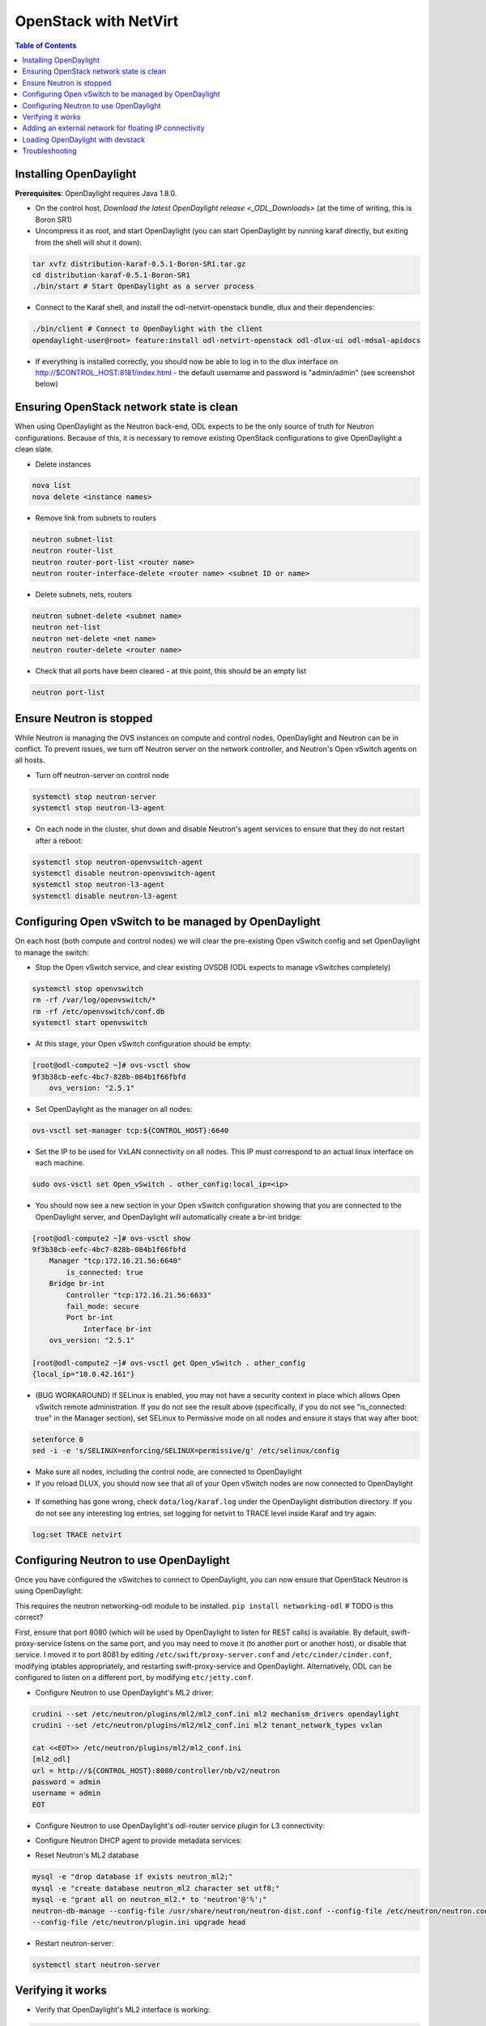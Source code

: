 OpenStack with NetVirt
======================
.. contents:: Table of Contents
      :depth: 2

Installing OpenDaylight
-----------------------

**Prerequisites**: OpenDaylight requires Java 1.8.0.

* On the control host, `Download
  the latest OpenDaylight release <_ODL_Downloads>` (at the time of writing,
  this is Boron SR1)
* Uncompress it as root, and start OpenDaylight (you can start OpenDaylight
  by running karaf directly, but exiting from the shell will shut it down):

.. code-block:: bash

    tar xvfz distribution-karaf-0.5.1-Boron-SR1.tar.gz
    cd distribution-karaf-0.5.1-Boron-SR1
    ./bin/start # Start OpenDaylight as a server process

* Connect to the Karaf shell, and install the odl-netvirt-openstack bundle,
  dlux and their dependencies:

.. code-block:: bash

    ./bin/client # Connect to OpenDaylight with the client
    opendaylight-user@root> feature:install odl-netvirt-openstack odl-dlux-ui odl-mdsal-apidocs

* If everything is installed correctly, you should now be able to log in to
  the dlux interface on http://$CONTROL_HOST:8181/index.html - the
  default username and password is "admin/admin" (see screenshot below)

.. figure:: images/netvirt/dlux-login.png

Ensuring OpenStack network state is clean
-----------------------------------------

When using OpenDaylight as the Neutron back-end, ODL expects to be the only
source of truth for Neutron configurations. Because of this, it is
necessary to remove existing OpenStack configurations to
give OpenDaylight a clean slate.

* Delete instances

.. code-block:: bash

    nova list
    nova delete <instance names>

* Remove link from subnets to routers

.. code-block:: bash

    neutron subnet-list
    neutron router-list
    neutron router-port-list <router name>
    neutron router-interface-delete <router name> <subnet ID or name>

* Delete subnets, nets, routers

.. code-block:: bash

    neutron subnet-delete <subnet name>
    neutron net-list
    neutron net-delete <net name>
    neutron router-delete <router name>

* Check that all ports have been cleared - at this point, this should be an
  empty list

.. code-block:: bash

    neutron port-list


Ensure Neutron is stopped
-------------------------

While Neutron is managing the OVS instances on compute and control nodes,
OpenDaylight and Neutron can be in conflict. To prevent issues, we turn off
Neutron server on the network controller, and Neutron's Open vSwitch agents
on all hosts.

* Turn off neutron-server on control node

.. code-block:: bash

    systemctl stop neutron-server
    systemctl stop neutron-l3-agent

* On each node in the cluster, shut down and disable Neutron's agent services to ensure that they do not restart after a reboot:

.. code-block:: bash

    systemctl stop neutron-openvswitch-agent
    systemctl disable neutron-openvswitch-agent
    systemctl stop neutron-l3-agent
    systemctl disable neutron-l3-agent


Configuring Open vSwitch to be managed by OpenDaylight
------------------------------------------------------

On each host (both compute and control nodes) we will clear the pre-existing
Open vSwitch config and set OpenDaylight to manage the switch:

* Stop the Open vSwitch service, and clear existing OVSDB (ODL expects to
  manage vSwitches completely)

.. code-block:: bash

    systemctl stop openvswitch
    rm -rf /var/log/openvswitch/*
    rm -rf /etc/openvswitch/conf.db
    systemctl start openvswitch

* At this stage, your Open vSwitch configuration should be empty:

.. code-block:: bash

    [root@odl-compute2 ~]# ovs-vsctl show
    9f3b38cb-eefc-4bc7-828b-084b1f66fbfd
        ovs_version: "2.5.1"

* Set OpenDaylight as the manager on all nodes:

.. code-block:: bash

    ovs-vsctl set-manager tcp:${CONTROL_HOST}:6640

* Set the IP to be used for VxLAN connectivity on all nodes.
  This IP must correspond to an actual linux interface on each machine.

.. code-block:: bash

    sudo ovs-vsctl set Open_vSwitch . other_config:local_ip=<ip>

* You should now see a new section in your Open vSwitch configuration
  showing that you are connected to the OpenDaylight server, and OpenDaylight
  will automatically create a br-int bridge:

.. code-block:: bash

    [root@odl-compute2 ~]# ovs-vsctl show
    9f3b38cb-eefc-4bc7-828b-084b1f66fbfd
        Manager "tcp:172.16.21.56:6640"
            is_connected: true
        Bridge br-int
            Controller "tcp:172.16.21.56:6633"
            fail_mode: secure
            Port br-int
                Interface br-int
        ovs_version: "2.5.1"

    [root@odl-compute2 ~]# ovs-vsctl get Open_vSwitch . other_config
    {local_ip="10.0.42.161"}

* (BUG WORKAROUND) If SELinux is enabled, you may not have a security
  context in place which allows Open vSwitch remote administration. If you
  do not see the result above (specifically, if you do not see
  "is_connected: true" in the Manager section), set SELinux to Permissive
  mode on all nodes and ensure it stays that way after boot:

.. code-block:: bash

    setenforce 0
    sed -i -e 's/SELINUX=enforcing/SELINUX=permissive/g' /etc/selinux/config

* Make sure all nodes, including the control node, are connected to
  OpenDaylight
* If you reload DLUX, you should now see that all of your Open vSwitch nodes
  are now connected to OpenDaylight

.. figure:: images/netvirt/dlux-with-switches.png

* If something has gone wrong, check ``data/log/karaf.log`` under
  the OpenDaylight distribution directory. If you do not see any interesting
  log entries, set logging for netvirt to TRACE level inside Karaf and try again:

.. code-block:: bash

    log:set TRACE netvirt


Configuring Neutron to use OpenDaylight
---------------------------------------

Once you have configured the vSwitches to connect to OpenDaylight, you can
now ensure that OpenStack Neutron is using OpenDaylight.

This requires the neutron networking-odl module to be installed.
``pip install networking-odl`` # TODO is this correct?

First, ensure that port 8080 (which will be used by OpenDaylight to listen
for REST calls) is available. By default, swift-proxy-service listens on the
same port, and you may need to move it (to another port or another host), or
disable that service. I moved it to port 8081 by editing
``/etc/swift/proxy-server.conf`` and
``/etc/cinder/cinder.conf``, modifying iptables appropriately, and
restarting swift-proxy-service and OpenDaylight.
Alternatively, ODL can be configured to listen on a different port, by modifying ``etc/jetty.conf``.

* Configure Neutron to use OpenDaylight's ML2 driver:

.. code-block:: bash

    crudini --set /etc/neutron/plugins/ml2/ml2_conf.ini ml2 mechanism_drivers opendaylight
    crudini --set /etc/neutron/plugins/ml2/ml2_conf.ini ml2 tenant_network_types vxlan

    cat <<EOT>> /etc/neutron/plugins/ml2/ml2_conf.ini
    [ml2_odl]
    url = http://${CONTROL_HOST}:8080/controller/nb/v2/neutron
    password = admin
    username = admin
    EOT

* Configure Neutron to use OpenDaylight's odl-router service plugin for L3 connectivity:

.. code-block:: bash
    crudini --set /etc/neutron/plugins/neutron.conf DEFAULT service_plugins odl-router

* Configure Neutron DHCP agent to provide metadata services:

.. code-block:: bash
    crudini --set /etc/neutron/plugins/dhcp_agent.ini DEFAULT force_metadata True

* Reset Neutron's ML2 database

.. code-block:: bash

    mysql -e "drop database if exists neutron_ml2;"
    mysql -e "create database neutron_ml2 character set utf8;"
    mysql -e "grant all on neutron_ml2.* to 'neutron'@'%';"
    neutron-db-manage --config-file /usr/share/neutron/neutron-dist.conf --config-file /etc/neutron/neutron.conf \
    --config-file /etc/neutron/plugin.ini upgrade head

* Restart neutron-server:

.. code-block:: bash

    systemctl start neutron-server


Verifying it works
------------------

* Verify that OpenDaylight's ML2 interface is working:

.. code-block:: bash

    curl -u admin:admin http://${CONTROL_HOST}:8080/controller/nb/v2/neutron/networks

    {
       "networks" : [ ]
    }

If this does not work or gives an error, check Neutron's log file in
``/var/log/neutron/server.log``. Error messages here should give
some clue as to what the problem is in the connection with OpenDaylight

* Create a net, subnet, router, connect ports, and start an instance using
  the Neutron CLI:

.. code-block:: bash

    neutron router-create router1
    neutron net-create private
    neutron subnet-create private --name=private_subnet 10.10.5.0/24
    neutron router-interface-add router1 private_subnet
    nova boot --flavor <flavor> --image <image id> --nic net-id=<network id> test1
    nova boot --flavor <flavor> --image <image id> --nic net-id=<network id> test2

At this point, you have confirmed that OpenDaylight is creating network
end-points for instances on your network and managing traffic to them.

Congratulations! You're done!

Adding an external network for floating IP connectivity
-------------------------------------------------------

* In order to configure external network connectivity, we need to create an external network.
  This external network must be linked to a physical port on the machine, which will provide
  connectivity to an external gateway.

.. code-block:: bash

    sudo ovs-vsctl set Open_vSwitch . other_config:provider_mappings=physnet1:eth1
    neutron net-create public-net -- --router:external --is-default --provider:network_type=flat --provider:physical_network=physnet1
    neutron subnet-create --allocation-pool start=10.10.10.2,end=10.10.10.254 --gateway 10.10.10.1 --name public-subnet public-net 10.10.0.0/16 -- --enable_dhcp=False
    neutron router-gateway-set router1 public-net

    neutron floatingip-create public-net
    nova floating-ip-associate test1 <floating_ip>

Loading OpenDaylight with devstack
----------------------------------

* The easiest way to load and OpenStack setup using OpenDaylight is by using devstack.
  The following lines need to be added to your local.conf:
  More details on using devstack can be found in the following links:
  devstack: `http://docs.openstack.org/developer/devstack/guides/single-machine.html`_
  devstack networking-odl: `https://github.com/openstack/networking-odl/blob/master/devstack/README.rst`_

.. code-block:: bash

   enable_plugin networking-odl http://git.openstack.org/openstack/networking-odl <branch>
   ODL_MODE=allinone
   Q_ML2_PLUGIN_MECHANISM_DRIVERS=opendaylight,logger
   ODL_GATE_SERVICE_PROVIDER=vpnservice
   disable_service q-l3
   ML2_L3_PLUGIN=odl-router
   ODL_PROVIDER_MAPPINGS=physnet1:eth1

Troubleshooting
---------------

* TODO DHCP Issues - VM isn't receiving an IP address via DHCP:
  Check if the DHCP requests are reaching the qdhcp agent:

  * OpenStack controller:
.. code-block:: bash

    sudo ip netns
    sudo ip netns exec qdhcp-xxxxx ifconfig
    sudo ip netns exec qdhcp-xxxxx tcpdump -nei tapxxxxx

  * Trigger DHCP request VM:
    sudo ifdown eth0 ; sudo ifup eth0

  * If the requests aren't reaching qdhcp:
    * Verify VxLAN tunnels exist between compute and control nodes.
    * Run the following commands to debug the OVS processing of the DHCP request packet:
    * ovs-ofctl -OOpenFlow13 dump-ports-desc br-int # retrieve VMs ofport and MAC
    * ovs-appctl ofproto/trace br-int in_port=<ofport>,dl_src=<mac>,dl_dst=ff:ff:ff:ff:ff:ff,udp,ip_src=0.0.0.0,ip_dst=255.255.255.255 | grep "Rule\|action"

        root@devstack:~# ovs-appctl ofproto/trace br-int in_port=1,dl_src=fe:16:3e:33:8b:d8,dl_dst=ff:ff:ff:ff:ff:ff,udp,ip_src=0.0.0.0,ip_dst=255.255.255.255 | grep "Rule\|action"
            Rule: table=0 cookie=0x8000000 priority=1,in_port=1
            OpenFlow actions=write_metadata:0x20000000001/0xffffff0000000001,goto_table:17
                    Rule: table=17 cookie=0x8000001 priority=5,metadata=0x20000000000/0xffffff0000000000
                    OpenFlow actions=write_metadata:0xc0000200000222e2/0xfffffffffffffffe,goto_table:19
                            Rule: table=19 cookie=0x1080000 priority=0
                            OpenFlow actions=resubmit(,17)
                                    Rule: table=17 cookie=0x8040000 priority=6,metadata=0xc000020000000000/0xffffff0000000000
                                    OpenFlow actions=write_metadata:0xe00002138a000000/0xfffffffffffffffe,goto_table:50
                                            Rule: table=50 cookie=0x8050000 priority=0
                                            OpenFlow actions=CONTROLLER:65535,goto_table:51
                                                    Rule: table=51 cookie=0x8030000 priority=0
                                                    OpenFlow actions=goto_table:52
                                                            Rule: table=52 cookie=0x870138a priority=5,metadata=0x138a000001/0xffff000001
                                                            OpenFlow actions=write_actions(group:210003)
            Datapath actions: drop

    * Note that ofproto/trace does not fully support groups - so a dump-groups might be needed as well:
        sudo ovs-ofctl -OOpenFlow13 dump-groups br-int | grep 'group_id=210003'
            group_id=210003,type=all

  * If the requests are reaching qdhcp, but the response isn't arriving to the VM:

* TODO Floating IP Issues - VM can't be reached via the floating IP address:
.. code-block:: bash

    TODO

.. _ODL_Downloads: https://www.opendaylight.org/software/downloads
